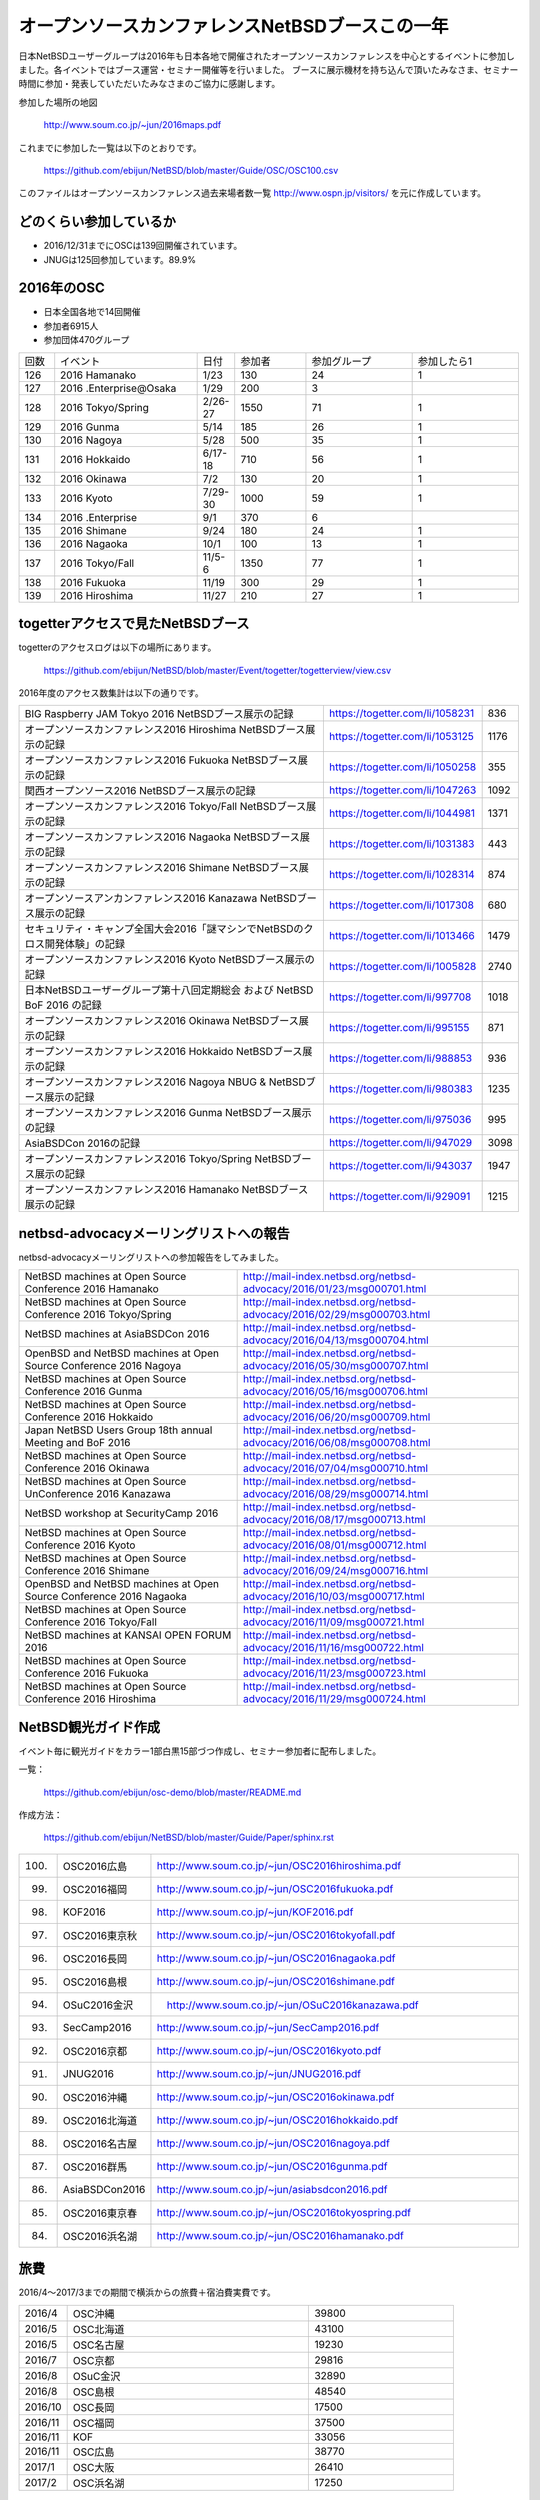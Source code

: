 .. 
 Copyright (c) 2013-7 Jun Ebihara All rights reserved.
 Redistribution and use in source and binary forms, with or without
 modification, are permitted provided that the following conditions
 are met:
 1. Redistributions of source code must retain the above copyright
    notice, this list of conditions and the following disclaimer.
 2. Redistributions in binary form must reproduce the above copyright
    notice, this list of conditions and the following disclaimer in the
    documentation and/or other materials provided with the distribution.
 THIS SOFTWARE IS PROVIDED BY THE AUTHOR ``AS IS'' AND ANY EXPRESS OR
 IMPLIED WARRANTIES, INCLUDING, BUT NOT LIMITED TO, THE IMPLIED WARRANTIES
 OF MERCHANTABILITY AND FITNESS FOR A PARTICULAR PURPOSE ARE DISCLAIMED.
 IN NO EVENT SHALL THE AUTHOR BE LIABLE FOR ANY DIRECT, INDIRECT,
 INCIDENTAL, SPECIAL, EXEMPLARY, OR CONSEQUENTIAL DAMAGES (INCLUDING, BUT
 NOT LIMITED TO, PROCUREMENT OF SUBSTITUTE GOODS OR SERVICES; LOSS OF USE,
 DATA, OR PROFITS; OR BUSINESS INTERRUPTION) HOWEVER CAUSED AND ON ANY
 THEORY OF LIABILITY, WHETHER IN CONTRACT, STRICT LIABILITY, OR TORT
 (INCLUDING NEGLIGENCE OR OTHERWISE) ARISING IN ANY WAY OUT OF THE USE OF
 THIS SOFTWARE, EVEN IF ADVISED OF THE POSSIBILITY OF SUCH DAMAGE.

===========================================
オープンソースカンファレンスNetBSDブースこの一年
===========================================

日本NetBSDユーザーグループは2016年も日本各地で開催されたオープンソースカンファレンスを中心とするイベントに参加しました。各イベントではブース運営・セミナー開催等を行いました。
ブースに展示機材を持ち込んで頂いたみなさま、セミナー時間に参加・発表していただいたみなさまのご協力に感謝します。

参加した場所の地図

  http://www.soum.co.jp/~jun/2016maps.pdf

これまでに参加した一覧は以下のとおりです。

  https://github.com/ebijun/NetBSD/blob/master/Guide/OSC/OSC100.csv


このファイルはオープンソースカンファレンス過去来場者数一覧 http://www.ospn.jp/visitors/ を元に作成しています。


どのくらい参加しているか
-------------------------

- 2016/12/31までにOSCは139回開催されています。
- JNUGは125回参加しています。89.9%

2016年のOSC
--------------
- 日本全国各地で14回開催
- 参加者6915人　
- 参加団体470グループ

.. csv-table::
 :widths: 10 40 10 20 30 30

 回数,イベント,日付,参加者,参加グループ,参加したら1
 126,2016 Hamanako,1/23,130,24,1
 127,2016 .Enterprise@Osaka,1/29,200,3,	
 128,2016 Tokyo/Spring,2/26-27,1550,71,1
 129,2016 Gunma,5/14,185,26,1
 130,2016 Nagoya,5/28,500,35,1
 131,2016 Hokkaido,6/17-18,710,56,1
 132,2016 Okinawa,7/2,130,20,1
 133,2016 Kyoto,7/29-30,1000,59,1
 134,2016 .Enterprise,9/1,370,6,
 135,2016 Shimane,9/24,180,24,1
 136,2016 Nagaoka,10/1,100,13,1
 137,2016 Tokyo/Fall,11/5-6,1350,77,1
 138,2016 Fukuoka,11/19,300,29,1
 139,2016 Hiroshima,11/27,210,27,1


togetterアクセスで見たNetBSDブース
-----------------------------------
togetterのアクセスログは以下の場所にあります。

  https://github.com/ebijun/NetBSD/blob/master/Event/togetter/togetterview/view.csv

2016年度のアクセス数集計は以下の通りです。

.. csv-table::
 :widths: 120 60 10

 BIG Raspberry JAM Tokyo 2016 NetBSDブース展示の記録,https://togetter.com/li/1058231,836
 オープンソースカンファレンス2016 Hiroshima NetBSDブース展示の記録,https://togetter.com/li/1053125,1176
 オープンソースカンファレンス2016 Fukuoka NetBSDブース展示の記録,https://togetter.com/li/1050258,355
 関西オープンソース2016 NetBSDブース展示の記録,https://togetter.com/li/1047263,1092
 オープンソースカンファレンス2016 Tokyo/Fall NetBSDブース展示の記録,https://togetter.com/li/1044981,1371
 オープンソースカンファレンス2016 Nagaoka NetBSDブース展示の記録,https://togetter.com/li/1031383,443
 オープンソースカンファレンス2016 Shimane NetBSDブース展示の記録,https://togetter.com/li/1028314,874
 オープンソースアンカンファレンス2016 Kanazawa NetBSDブース展示の記録,https://togetter.com/li/1017308,680
 セキュリティ・キャンプ全国大会2016「謎マシンでNetBSDのクロス開発体験」の記録,https://togetter.com/li/1013466,1479
 オープンソースカンファレンス2016 Kyoto NetBSDブース展示の記録,https://togetter.com/li/1005828,2740
 日本NetBSDユーザーグループ第十八回定期総会 および NetBSD BoF 2016 の記録,https://togetter.com/li/997708,1018
 オープンソースカンファレンス2016 Okinawa NetBSDブース展示の記録,https://togetter.com/li/995155,871
 オープンソースカンファレンス2016 Hokkaido NetBSDブース展示の記録,https://togetter.com/li/988853,936
 オープンソースカンファレンス2016 Nagoya NBUG & NetBSDブース展示の記録,https://togetter.com/li/980383,1235
 オープンソースカンファレンス2016 Gunma NetBSDブース展示の記録,https://togetter.com/li/975036,995
 AsiaBSDCon 2016の記録,https://togetter.com/li/947029,3098
 オープンソースカンファレンス2016 Tokyo/Spring NetBSDブース展示の記録,https://togetter.com/li/943037,1947
 オープンソースカンファレンス2016 Hamanako NetBSDブース展示の記録,https://togetter.com/li/929091,1215

netbsd-advocacyメーリングリストへの報告
--------------------------------------------

netbsd-advocacyメーリングリストへの参加報告をしてみました。

.. csv-table::

 NetBSD machines at Open Source Conference 2016 Hamanako,http://mail-index.netbsd.org/netbsd-advocacy/2016/01/23/msg000701.html
 NetBSD machines at Open Source Conference 2016 Tokyo/Spring,http://mail-index.netbsd.org/netbsd-advocacy/2016/02/29/msg000703.html
 NetBSD machines at AsiaBSDCon 2016,http://mail-index.netbsd.org/netbsd-advocacy/2016/04/13/msg000704.html
 OpenBSD and NetBSD machines at Open Source Conference 2016 Nagoya,http://mail-index.netbsd.org/netbsd-advocacy/2016/05/30/msg000707.html
 NetBSD machines at Open Source Conference 2016 Gunma,http://mail-index.netbsd.org/netbsd-advocacy/2016/05/16/msg000706.html
 NetBSD machines at Open Source Conference 2016 Hokkaido,http://mail-index.netbsd.org/netbsd-advocacy/2016/06/20/msg000709.html
 Japan NetBSD Users Group 18th annual Meeting and BoF 2016,http://mail-index.netbsd.org/netbsd-advocacy/2016/06/08/msg000708.html
 NetBSD machines at Open Source Conference 2016 Okinawa,http://mail-index.netbsd.org/netbsd-advocacy/2016/07/04/msg000710.html
 NetBSD machines at Open Source UnConference 2016 Kanazawa,http://mail-index.netbsd.org/netbsd-advocacy/2016/08/29/msg000714.html
 NetBSD workshop at SecurityCamp 2016,http://mail-index.netbsd.org/netbsd-advocacy/2016/08/17/msg000713.html
 NetBSD machines at Open Source Conference 2016 Kyoto,http://mail-index.netbsd.org/netbsd-advocacy/2016/08/01/msg000712.html
 NetBSD machines at Open Source Conference 2016 Shimane,http://mail-index.netbsd.org/netbsd-advocacy/2016/09/24/msg000716.html
 OpenBSD and NetBSD machines at Open Source Conference 2016 Nagaoka,http://mail-index.netbsd.org/netbsd-advocacy/2016/10/03/msg000717.html
 NetBSD machines at Open Source Conference 2016 Tokyo/Fall,http://mail-index.netbsd.org/netbsd-advocacy/2016/11/09/msg000721.html
 NetBSD machines at KANSAI OPEN FORUM 2016,http://mail-index.netbsd.org/netbsd-advocacy/2016/11/16/msg000722.html
 NetBSD machines at Open Source Conference 2016 Fukuoka,http://mail-index.netbsd.org/netbsd-advocacy/2016/11/23/msg000723.html
 NetBSD machines at Open Source Conference 2016 Hiroshima,http://mail-index.netbsd.org/netbsd-advocacy/2016/11/29/msg000724.html

NetBSD観光ガイド作成
------------------------

イベント毎に観光ガイドをカラー1部白黒15部づつ作成し、セミナー参加者に配布しました。

一覧：

 https://github.com/ebijun/osc-demo/blob/master/README.md


作成方法： 

 https://github.com/ebijun/NetBSD/blob/master/Guide/Paper/sphinx.rst

.. csv-table::
 :widths: 10 20 100

 100.,  OSC2016広島,   http://www.soum.co.jp/~jun/OSC2016hiroshima.pdf
 99.,   OSC2016福岡,    http://www.soum.co.jp/~jun/OSC2016fukuoka.pdf
 98.,   KOF2016,        http://www.soum.co.jp/~jun/KOF2016.pdf
 97.,   OSC2016東京秋,  http://www.soum.co.jp/~jun/OSC2016tokyofall.pdf
 96.,   OSC2016長岡,   http://www.soum.co.jp/~jun/OSC2016nagaoka.pdf
 95.,    OSC2016島根,   http://www.soum.co.jp/~jun/OSC2016shimane.pdf
 94.,   OSuC2016金沢,　http://www.soum.co.jp/~jun/OSuC2016kanazawa.pdf
 93.,   SecCamp2016,  http://www.soum.co.jp/~jun/SecCamp2016.pdf
 92.,   OSC2016京都 ,  http://www.soum.co.jp/~jun/OSC2016kyoto.pdf
 91.,   JNUG2016,     http://www.soum.co.jp/~jun/JNUG2016.pdf
 90.,   OSC2016沖縄,   http://www.soum.co.jp/~jun/OSC2016okinawa.pdf
 89.,   OSC2016北海道, http://www.soum.co.jp/~jun/OSC2016hokkaido.pdf
 88.,    OSC2016名古屋,    http://www.soum.co.jp/~jun/OSC2016nagoya.pdf
 87.,    OSC2016群馬,   http://www.soum.co.jp/~jun/OSC2016gunma.pdf
 86.,   AsiaBSDCon2016, http://www.soum.co.jp/~jun/asiabsdcon2016.pdf
 85.,    OSC2016東京春,    http://www.soum.co.jp/~jun/OSC2016tokyospring.pdf
 84.,   OSC2016浜名湖,  http://www.soum.co.jp/~jun/OSC2016hamanako.pdf

旅費
--------
2016/4〜2017/3までの期間で横浜からの旅費＋宿泊費実費です。

.. csv-table::
 :widths: 10 50 30

 2016/4,OSC沖縄,39800
 2016/5,OSC北海道,43100
 2016/5,OSC名古屋,19230
 2016/7,OSC京都,29816
 2016/8,OSuC金沢,32890
 2016/8,OSC島根,48540
 2016/10,OSC長岡,17500
 2016/11,OSC福岡,37500
 2016/11,KOF,33056
 2016/11,OSC広島,38770
 2017/1,OSC大阪,26410
 2017/2,OSC浜名湖,17250
 
 
2017年
-------------

2017年は2016/1/27のOSC大阪(http://www.ospn.jp/osc2017-osaka/)からはじまります。ブースへの展示機材もちこみ＆セミナー時間での発表を歓迎します。

